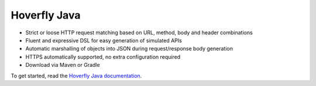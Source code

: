 .. _hoverfly_java:


Hoverfly Java
*************

- Strict or loose HTTP request matching based on URL, method, body and header combinations
- Fluent and expressive DSL for easy generation of simulated APIs
- Automatic marshalling of objects into JSON during request/response body generation
- HTTPS automatically supported, no extra configuration required
- Download via Maven or Gradle

To get started, read the `Hoverfly Java documentation <https://hoverfly-java.readthedocs.io/en/latest/>`_.
